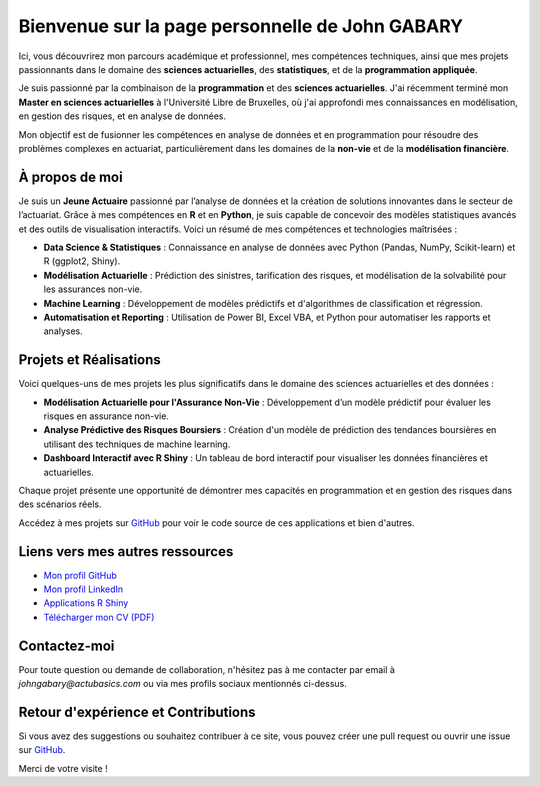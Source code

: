 Bienvenue sur la page personnelle de **John GABARY**
====================================================

.. .. image:: _static/photo.png
..    :width: 200px
..    :align: right

Ici, vous découvrirez mon parcours académique et professionnel, mes compétences techniques, ainsi que mes projets passionnants dans le domaine des **sciences actuarielles**, des **statistiques**, et de la **programmation appliquée**.

Je suis passionné par la combinaison de la **programmation** et des **sciences actuarielles**. J'ai récemment terminé mon **Master en sciences actuarielles** à l'Université Libre de Bruxelles, où j'ai approfondi mes connaissances en modélisation, en gestion des risques, et en analyse de données.

Mon objectif est de fusionner les compétences en analyse de données et en programmation pour résoudre des problèmes complexes en actuariat, particulièrement dans les domaines de la **non-vie** et de la **modélisation financière**.

À propos de moi
---------------
Je suis un **Jeune Actuaire** passionné par l’analyse de données et la création de solutions innovantes dans le secteur de l’actuariat. Grâce à mes compétences en **R** et en **Python**, je suis capable de concevoir des modèles statistiques avancés et des outils de visualisation interactifs. Voici un résumé de mes compétences et technologies maîtrisées :

- **Data Science & Statistiques** : Connaissance en analyse de données avec Python (Pandas, NumPy, Scikit-learn) et R (ggplot2, Shiny).
- **Modélisation Actuarielle** : Prédiction des sinistres, tarification des risques, et modélisation de la solvabilité pour les assurances non-vie.
- **Machine Learning** : Développement de modèles prédictifs et d'algorithmes de classification et régression.
- **Automatisation et Reporting** : Utilisation de Power BI, Excel VBA, et Python pour automatiser les rapports et analyses.

Projets et Réalisations
------------------------
Voici quelques-uns de mes projets les plus significatifs dans le domaine des sciences actuarielles et des données :

- **Modélisation Actuarielle pour l'Assurance Non-Vie** : Développement d’un modèle prédictif pour évaluer les risques en assurance non-vie.
- **Analyse Prédictive des Risques Boursiers** : Création d'un modèle de prédiction des tendances boursières en utilisant des techniques de machine learning.
- **Dashboard Interactif avec R Shiny** : Un tableau de bord interactif pour visualiser les données financières et actuarielles.

Chaque projet présente une opportunité de démontrer mes capacités en programmation et en gestion des risques dans des scénarios réels.

Accédez à mes projets sur `GitHub <https://johngab7.github.io/Actu_Basics/>`_ pour voir le code source de ces applications et bien d'autres.

Liens vers mes autres ressources
-----------------------------------
- `Mon profil GitHub <https://github.com/JohnGAB7>`_
- `Mon profil LinkedIn <https://www.linkedin.com/in/johngabary>`_
- `Applications R Shiny <https://johngab7.shinyapps.io/mle_convergence_in_r/>`_
- `Télécharger mon CV (PDF) <_static/CV_John_GABARY.pdf>`_

Contactez-moi
-------------
Pour toute question ou demande de collaboration, n'hésitez pas à me contacter par email à `johngabary@actubasics.com` ou via mes profils sociaux mentionnés ci-dessus.

Retour d'expérience et Contributions
------------------------------------
Si vous avez des suggestions ou souhaitez contribuer à ce site, vous pouvez créer une pull request ou ouvrir une issue sur `GitHub <https://johngab7.github.io/Actu_Basics/>`_.

Merci de votre visite !
